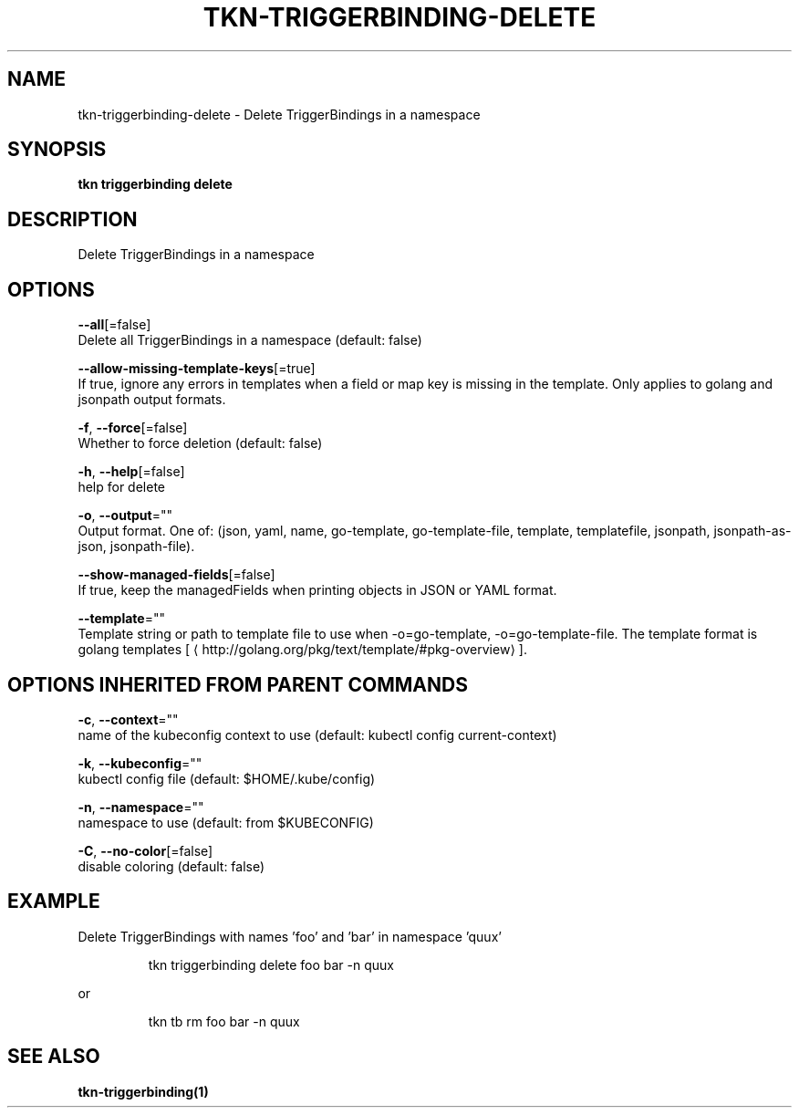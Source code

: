 .TH "TKN\-TRIGGERBINDING\-DELETE" "1" "" "Auto generated by spf13/cobra" "" 
.nh
.ad l


.SH NAME
.PP
tkn\-triggerbinding\-delete \- Delete TriggerBindings in a namespace


.SH SYNOPSIS
.PP
\fBtkn triggerbinding delete\fP


.SH DESCRIPTION
.PP
Delete TriggerBindings in a namespace


.SH OPTIONS
.PP
\fB\-\-all\fP[=false]
    Delete all TriggerBindings in a namespace (default: false)

.PP
\fB\-\-allow\-missing\-template\-keys\fP[=true]
    If true, ignore any errors in templates when a field or map key is missing in the template. Only applies to golang and jsonpath output formats.

.PP
\fB\-f\fP, \fB\-\-force\fP[=false]
    Whether to force deletion (default: false)

.PP
\fB\-h\fP, \fB\-\-help\fP[=false]
    help for delete

.PP
\fB\-o\fP, \fB\-\-output\fP=""
    Output format. One of: (json, yaml, name, go\-template, go\-template\-file, template, templatefile, jsonpath, jsonpath\-as\-json, jsonpath\-file).

.PP
\fB\-\-show\-managed\-fields\fP[=false]
    If true, keep the managedFields when printing objects in JSON or YAML format.

.PP
\fB\-\-template\fP=""
    Template string or path to template file to use when \-o=go\-template, \-o=go\-template\-file. The template format is golang templates [
\[la]http://golang.org/pkg/text/template/#pkg-overview\[ra]].


.SH OPTIONS INHERITED FROM PARENT COMMANDS
.PP
\fB\-c\fP, \fB\-\-context\fP=""
    name of the kubeconfig context to use (default: kubectl config current\-context)

.PP
\fB\-k\fP, \fB\-\-kubeconfig\fP=""
    kubectl config file (default: $HOME/.kube/config)

.PP
\fB\-n\fP, \fB\-\-namespace\fP=""
    namespace to use (default: from $KUBECONFIG)

.PP
\fB\-C\fP, \fB\-\-no\-color\fP[=false]
    disable coloring (default: false)


.SH EXAMPLE
.PP
Delete TriggerBindings with names 'foo' and 'bar' in namespace 'quux'

.PP
.RS

.nf
tkn triggerbinding delete foo bar \-n quux

.fi
.RE

.PP
or

.PP
.RS

.nf
tkn tb rm foo bar \-n quux

.fi
.RE


.SH SEE ALSO
.PP
\fBtkn\-triggerbinding(1)\fP

